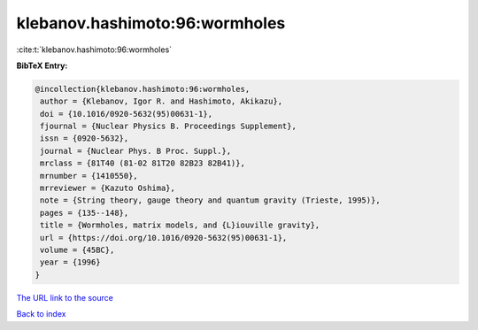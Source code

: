 klebanov.hashimoto:96:wormholes
===============================

:cite:t:`klebanov.hashimoto:96:wormholes`

**BibTeX Entry:**

.. code-block:: bibtex

   @incollection{klebanov.hashimoto:96:wormholes,
    author = {Klebanov, Igor R. and Hashimoto, Akikazu},
    doi = {10.1016/0920-5632(95)00631-1},
    fjournal = {Nuclear Physics B. Proceedings Supplement},
    issn = {0920-5632},
    journal = {Nuclear Phys. B Proc. Suppl.},
    mrclass = {81T40 (81-02 81T20 82B23 82B41)},
    mrnumber = {1410550},
    mrreviewer = {Kazuto Oshima},
    note = {String theory, gauge theory and quantum gravity (Trieste, 1995)},
    pages = {135--148},
    title = {Wormholes, matrix models, and {L}iouville gravity},
    url = {https://doi.org/10.1016/0920-5632(95)00631-1},
    volume = {45BC},
    year = {1996}
   }
`The URL link to the source <ttps://doi.org/10.1016/0920-5632(95)00631-1}>`_


`Back to index <../By-Cite-Keys.html>`_
